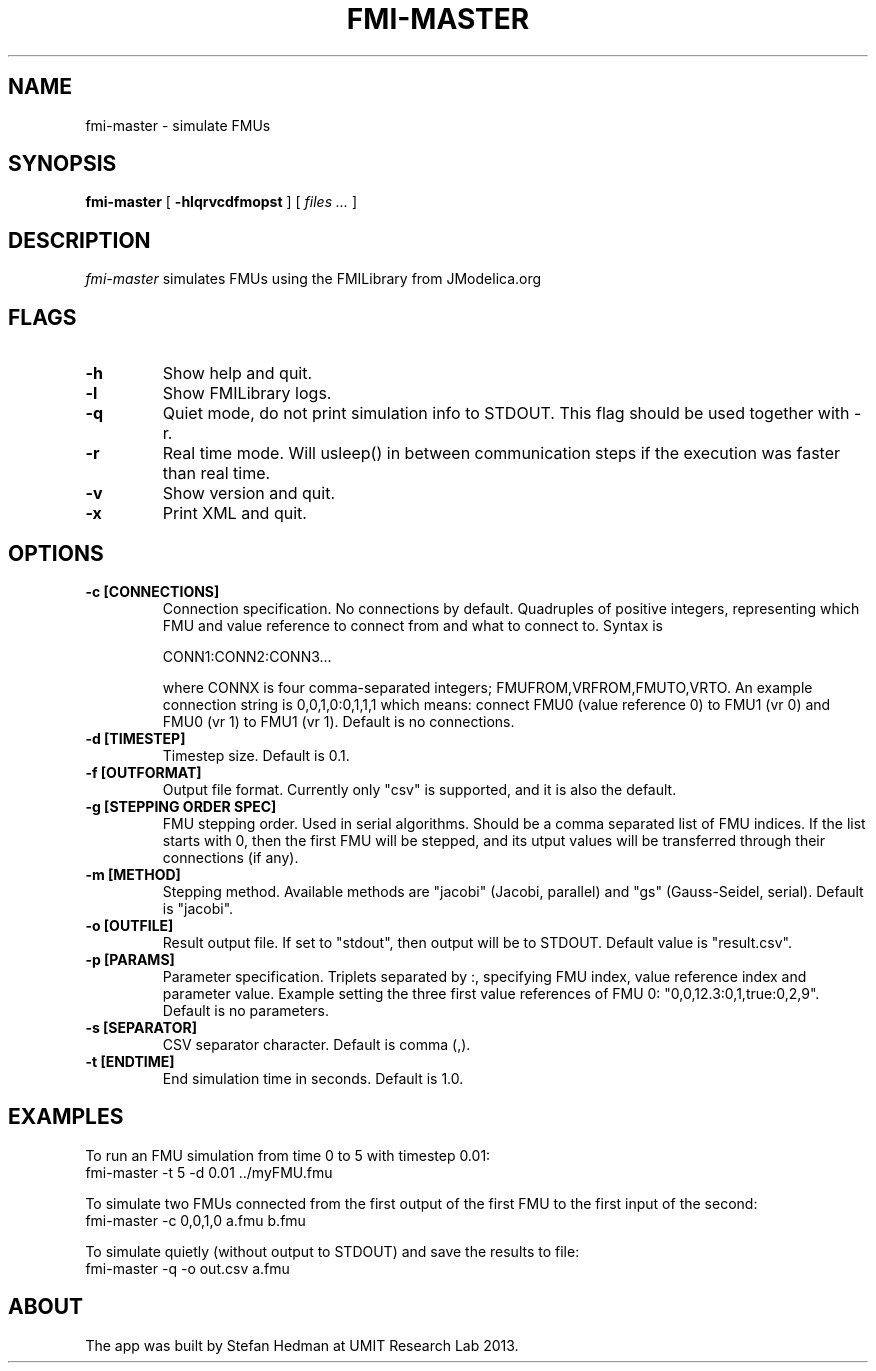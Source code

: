 .TH FMI-MASTER 1 local
.SH NAME
fmi-master \- simulate FMUs
.SH SYNOPSIS
.ll +8
.B fmi-master
.RB [ " \-hlqrvcdfmopst " ]
[
.I "files \&..."
]
.ll -8
.br
.SH DESCRIPTION
.I fmi-master
simulates FMUs using the FMILibrary from JModelica.org
.SH FLAGS
.TP
.B \-h
Show help and quit.
.TP
.B \-l
Show FMILibrary logs.
.TP
.B \-q
Quiet mode, do not print simulation info to STDOUT. This flag should be used together with -r.
.TP
.B \-r
Real time mode. Will usleep() in between communication steps if the execution was faster than real time.
.TP
.B \-v
Show version and quit.
.TP
.B \-x
Print XML and quit.
.SH OPTIONS
.TP
.B \-c [CONNECTIONS]
Connection specification. No connections by default. Quadruples of positive integers, representing which FMU and value reference to connect from and what to connect to. Syntax is

    CONN1:CONN2:CONN3...

where CONNX is four comma-separated integers; FMUFROM,VRFROM,FMUTO,VRTO.
An example connection string is
0,0,1,0:0,1,1,1
which means: connect FMU0 (value reference 0) to FMU1 (vr 0) and FMU0 (vr 1)
to FMU1 (vr 1).
Default is no connections.
.TP
.B \-d [TIMESTEP]
Timestep size. Default is 0.1.
.TP
.B \-f [OUTFORMAT]
Output file format. Currently only "csv" is supported, and it is also the default.
.TP
.B \-g [STEPPING ORDER SPEC]
FMU stepping order. Used in serial algorithms. Should be a comma separated list of FMU indices. If the list starts with 0, then the first FMU will be stepped, and its utput values will be transferred through their connections (if any).
.TP
.B \-m [METHOD]
Stepping method. Available methods are "jacobi" (Jacobi, parallel) and "gs" (Gauss-Seidel, serial). Default is "jacobi".
.TP
.B \-o [OUTFILE]
Result output file. If set to "stdout", then output will be to STDOUT. Default value is "result.csv".
.TP
.B \-p [PARAMS]
Parameter specification. Triplets separated by :, specifying FMU index, value reference index and parameter value. Example setting the three first value references of FMU 0: "0,0,12.3:0,1,true:0,2,9". Default is no parameters.
.TP
.B \-s [SEPARATOR]
CSV separator character. Default is comma (,).
.TP
.B \-t [ENDTIME]
End simulation time in seconds. Default is 1.0.
.SH EXAMPLES
To run an FMU simulation from time 0 to 5 with timestep 0.01:
    fmi-master -t 5 -d 0.01 ../myFMU.fmu

To simulate two FMUs connected from the first output of the first FMU to the first input of the second:
    fmi-master -c 0,0,1,0 a.fmu b.fmu

To simulate quietly (without output to STDOUT) and save the results to file:
    fmi-master -q -o out.csv a.fmu

.SH "ABOUT"
The app was built by Stefan Hedman at UMIT Research Lab 2013.
